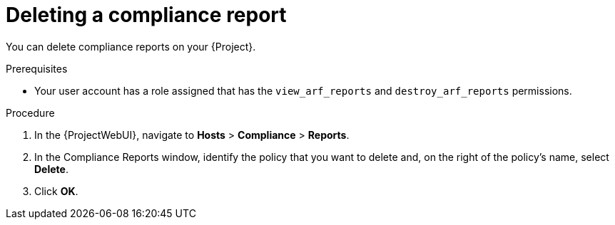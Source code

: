 :_mod-docs-content-type: PROCEDURE

[id="Deleting_a_Compliance_Report_{context}"]
= Deleting a compliance report

You can delete compliance reports on your {Project}.

.Prerequisites
* Your user account has a role assigned that has the `view_arf_reports` and `destroy_arf_reports` permissions.

.Procedure
. In the {ProjectWebUI}, navigate to *Hosts* > *Compliance* > *Reports*.
. In the Compliance Reports window, identify the policy that you want to delete and, on the right of the policy's name, select *Delete*.
. Click *OK*.
